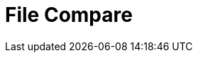 :documentationPath: /plugins/actions/
:language: en_US
:page-alternativeEditUrl: https://github.com/project-hop/hop/edit/master/plugins/actions/filecompare/src/main/doc/filecompare.adoc
= File Compare